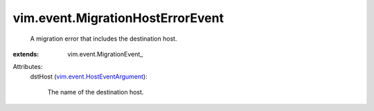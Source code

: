 
vim.event.MigrationHostErrorEvent
=================================
  A migration error that includes the destination host.
:extends: vim.event.MigrationEvent_

Attributes:
    dstHost (`vim.event.HostEventArgument <vim/event/HostEventArgument.rst>`_):

       The name of the destination host.

